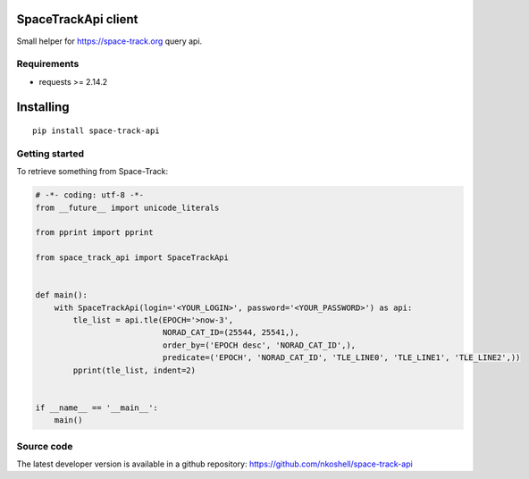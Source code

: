 SpaceTrackApi client
____________________

Small helper for https://space-track.org query api.


Requirements
------------

- requests >= 2.14.2


Installing
__________

::

    pip install space-track-api


Getting started
---------------

To retrieve something from Space-Track:

.. code-block:: python

  # -*- coding: utf-8 -*-
  from __future__ import unicode_literals

  from pprint import pprint

  from space_track_api import SpaceTrackApi


  def main():
      with SpaceTrackApi(login='<YOUR_LOGIN>', password='<YOUR_PASSWORD>') as api:
          tle_list = api.tle(EPOCH='>now-3',
                             NORAD_CAT_ID=(25544, 25541,),
                             order_by=('EPOCH desc', 'NORAD_CAT_ID',),
                             predicate=('EPOCH', 'NORAD_CAT_ID', 'TLE_LINE0', 'TLE_LINE1', 'TLE_LINE2',))
          pprint(tle_list, indent=2)


  if __name__ == '__main__':
      main()


Source code
-----------

The latest developer version is available in a github repository:
https://github.com/nkoshell/space-track-api
